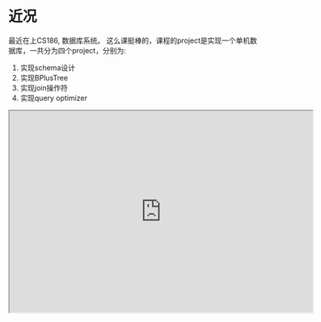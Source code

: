 #+BEGIN_COMMENT
.. title: Query Optimizer in Database
.. slug: query-optimizer-in-database
.. date: 2017-05-17 17:35:26 UTC+08:00
.. tags: database, query optimizer, mathjax
.. category: database
.. link: 
.. description: 
.. type: text
#+END_COMMENT


* 近况

最近在上CS186, 数据库系统。 这么课挺棒的，课程的project是实现一个单机数据库，一共分为四个project，分别为:

    1. 实现schema设计
    2. 实现BPlusTree
    3. 实现join操作符
    4. 实现query optimizer

#+HTML: <!--TEASER_END-->

#+HTML: <iframe src="http://www.xmind.net/embed/RzBR" width="600px" height="400px">iframe>


目前课件基本看完了，project1和2已经完成。做下来感觉课程难度适中，project难度其实也还好，毕竟没有并发、事务等功能，所以之后应该还会去学习一下华盛顿大学的cs444吧，那门课的project采用的是SimpleDB, 微微看了下课程计划，有数据库事务和并行数据库这块的内容，应该还是比较好的吧。但是6.824这门课的级别应该来说更高些。分布式一致性这块确实需要认真学学，很有必要。

接下来准备写个系列来记录最近学习数据库的成果，查漏补缺，夯实基础。

* Query Optimizer

* Recovery Manager

这个部分是为了保证数据库一致性、事务原子性以及即使发生错误时的持久性。

** 错误分类
常见的错误包括:

1. 事务错误
2. 系统错误
3. 存储媒介错误(这种错误Recovery Manager无法处理， 只能通过冗余、检查来避免, 退回到某个存档版本)

** 为什么需要它
